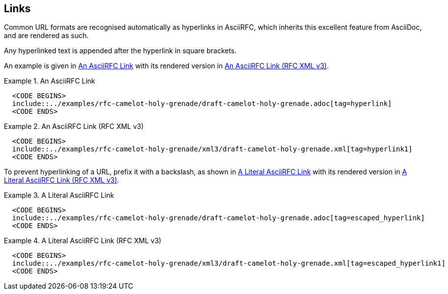 == Links

Common URL formats are recognised automatically as hyperlinks in
AsciiRFC, which inherits this excellent feature from AsciiDoc, and are
rendered as such.

Any hyperlinked text is appended after the hyperlink in square
brackets.

An example is given in <<source-asciirfc-link>> with its rendered
version in <<source-asciirfc-link-v3>>.

[[source-asciirfc-link]]
.An AsciiRFC Link
====
[source,asciidoc]
----
  <CODE BEGINS>
  include::../examples/rfc-camelot-holy-grenade/draft-camelot-holy-grenade.adoc[tag=hyperlink]
  <CODE ENDS>
----
====

[[source-asciirfc-link-v3]]
.An AsciiRFC Link (RFC XML v3)
====
[source,xml]
----
  <CODE BEGINS>
  include::../examples/rfc-camelot-holy-grenade/xml3/draft-camelot-holy-grenade.xml[tag=hyperlink1]
  <CODE ENDS>
----
====

To prevent hyperlinking of a URL, prefix it with a backslash, as shown
in <<source-asciirfc-link-lit>> with its rendered version in
<<source-asciirfc-link-lit-v3>>.

[[source-asciirfc-link-lit]]
.A Literal AsciiRFC Link
====
[source,asciidoc]
----
  <CODE BEGINS>
  include::../examples/rfc-camelot-holy-grenade/draft-camelot-holy-grenade.adoc[tag=escaped_hyperlink]
  <CODE ENDS>
----
====

[[source-asciirfc-link-lit-v3]]
.A Literal AsciiRFC Link (RFC XML v3)
====
[source,xml]
----
  <CODE BEGINS>
  include::../examples/rfc-camelot-holy-grenade/xml3/draft-camelot-holy-grenade.xml[tag=escaped_hyperlink1]
  <CODE ENDS>
----
====

